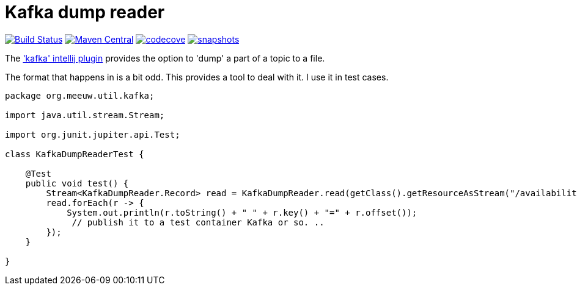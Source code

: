 = Kafka dump reader

image:https://github.com/mihxil/utils/actions/workflows/maven.yml/badge.svg?[Build Status,link=https://github.com/mihxil/kafkadumpreader/actions/workflows/maven.yml]
image:https://img.shields.io/maven-central/v/org.meeuw.util/kafkadumpreader.svg?label=Maven%20Central[Maven Central,link=https://central.sonatype.com/artifact/org.meeuw.util/kafkadumpreader/overview]
image:https://codecov.io/gh/mihxil/kafkadumpreader/graph/badge.svg?token=PZ2IZ5TOHY[codecove, link=https://codecov.io/gh/mihxil/kafkadumpreader]
//  image:https://www.javadoc.io/badge/org.meeuw.util/kafkadumpreader.svg?color=blue[javadoc,link=https://www.javadoc.io/doc/org.meeuw.util/kafkadumpreader]
image:https://img.shields.io/nexus/s/https/oss.sonatype.org/org.meeuw.util/kafkadumpreader.svg[snapshots,link=https://oss.sonatype.org/content/repositories/snapshots/org/meeuw/util/]

The  https://plugins.jetbrains.com/plugin/21704-kafka['kafka' intellij plugin] provides the option to 'dump' a part of a topic to a file.

The format that happens in is a bit odd. This provides a tool to deal with it. I use it in test cases.


[source, java]
----
package org.meeuw.util.kafka;

import java.util.stream.Stream;

import org.junit.jupiter.api.Test;

class KafkaDumpReaderTest {

    @Test
    public void test() {
        Stream<KafkaDumpReader.Record> read = KafkaDumpReader.read(getClass().getResourceAsStream("/availability/availability-messages.table"));
        read.forEach(r -> {
            System.out.println(r.toString() + " " + r.key() + "=" + r.offset());
             // publish it to a test container Kafka or so. ..
        });
    }

}
----
